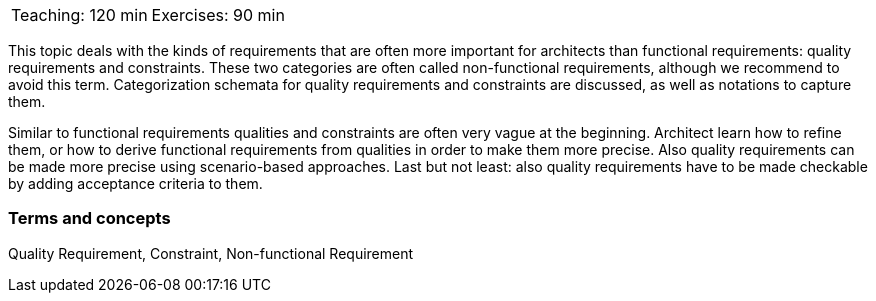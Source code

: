 

// tag::DE[]

// end::DE[]

// tag::EN[]

|===
| Teaching: 120 min | Exercises: 90 min
|===

This topic deals with the kinds of requirements that are often more important for architects than functional requirements: quality requirements and constraints. These two categories are often called non-functional requirements, although we recommend to avoid this term.
Categorization schemata for quality requirements and constraints are discussed, as well as notations to capture them.

Similar to functional requirements qualities and constraints are often very vague at the beginning. Architect learn how to refine them, or how to derive functional requirements from qualities in order to make them more precise.
Also quality requirements can be made more precise using scenario-based approaches.
Last but not least: also quality requirements have to be made checkable by adding acceptance criteria to them.

=== Terms and concepts

Quality Requirement, Constraint, Non-functional Requirement

// end::EN[]


